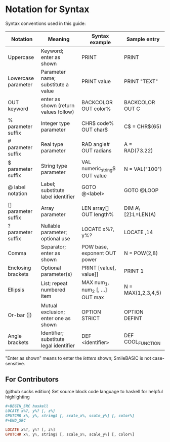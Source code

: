 * Notation for Syntax

Syntax conventions used in this guide:
| Notation            | Meaning                                 | Syntax example                   | Sample entry       |
|---------------------+-----------------------------------------+----------------------------------+--------------------|
| Uppercase           | Keyword; enter as shown                 | PRINT                            | PRINT              |
| Lowercase parameter | Parameter name; substitute a value      | PRINT value                      | PRINT "TEXT"       |
| OUT keyword         | enter as shown (return values follow)   | BACKCOLOR OUT color%             | BACKCOLOR OUT C    |
| % parameter suffix  | Integer type parameter                  | CHR$ code% OUT char$             | C$ = CHR$(65)      |
| # parameter suffix  | Real type parameter                     | RAD angle# OUT radians           | A = RAD(73.22)     |
| $ parameter suffix  | String type parameter                   | VAL numeric_string$ OUT value    | N = VAL("100")     |
| @ label notation    | Label; substitute label identifier      | GOTO @<label>                    | GOTO @LOOP         |
| [] parameter suffix | Array parameter                         | LEN array[] OUT length%          | DIM A\[2]:L=LEN(A) |
| ? parameter suffix  | Nullable parameter; optional use        | LOCATE x%?, y%?                  | LOCATE ,14         |
| Comma               | Separator; enter as shown               | POW base, exponent OUT power     | N = POW(2,8)       |
| Enclosing brackets  | Optional parameter(s)                   | PRINT [value[, value]]           | PRINT 1            |
| Ellipsis            | List; repeat numbered item              | MAX num_1, num_2 [, ...] OUT max | N = MAX(1,2,3,4,5) |
| Or-bar (\vert)      | Mutual exclusion; enter one as shown    | OPTION STRICT\vertDEFINT         | OPTION DEFINT      |
| Angle brackets      | Identifier; substitute legal identifier | DEF <identifier>                 | DEF COOL_FUNCTION  |
"Enter as shown" means to enter the /letters/ shown; SmileBASIC is not case-sensitive.

** For Contributors
(github sucks edition)
Set source block code language to haskell for helpful highlighting
#+BEGIN_SRC org
,#+BEGIN_SRC haskell
LOCATE x%?, y%? [, z%]
GPUTCHR x%, y%, string$ [, scale_x%, scale_y%] [, color%]
,#+END_SRC
#+END_SRC

#+BEGIN_SRC haskell
LOCATE x%?, y%? [, z%]
GPUTCHR x%, y%, string$ [, scale_x%, scale_y%] [, color%]
#+END_SRC
